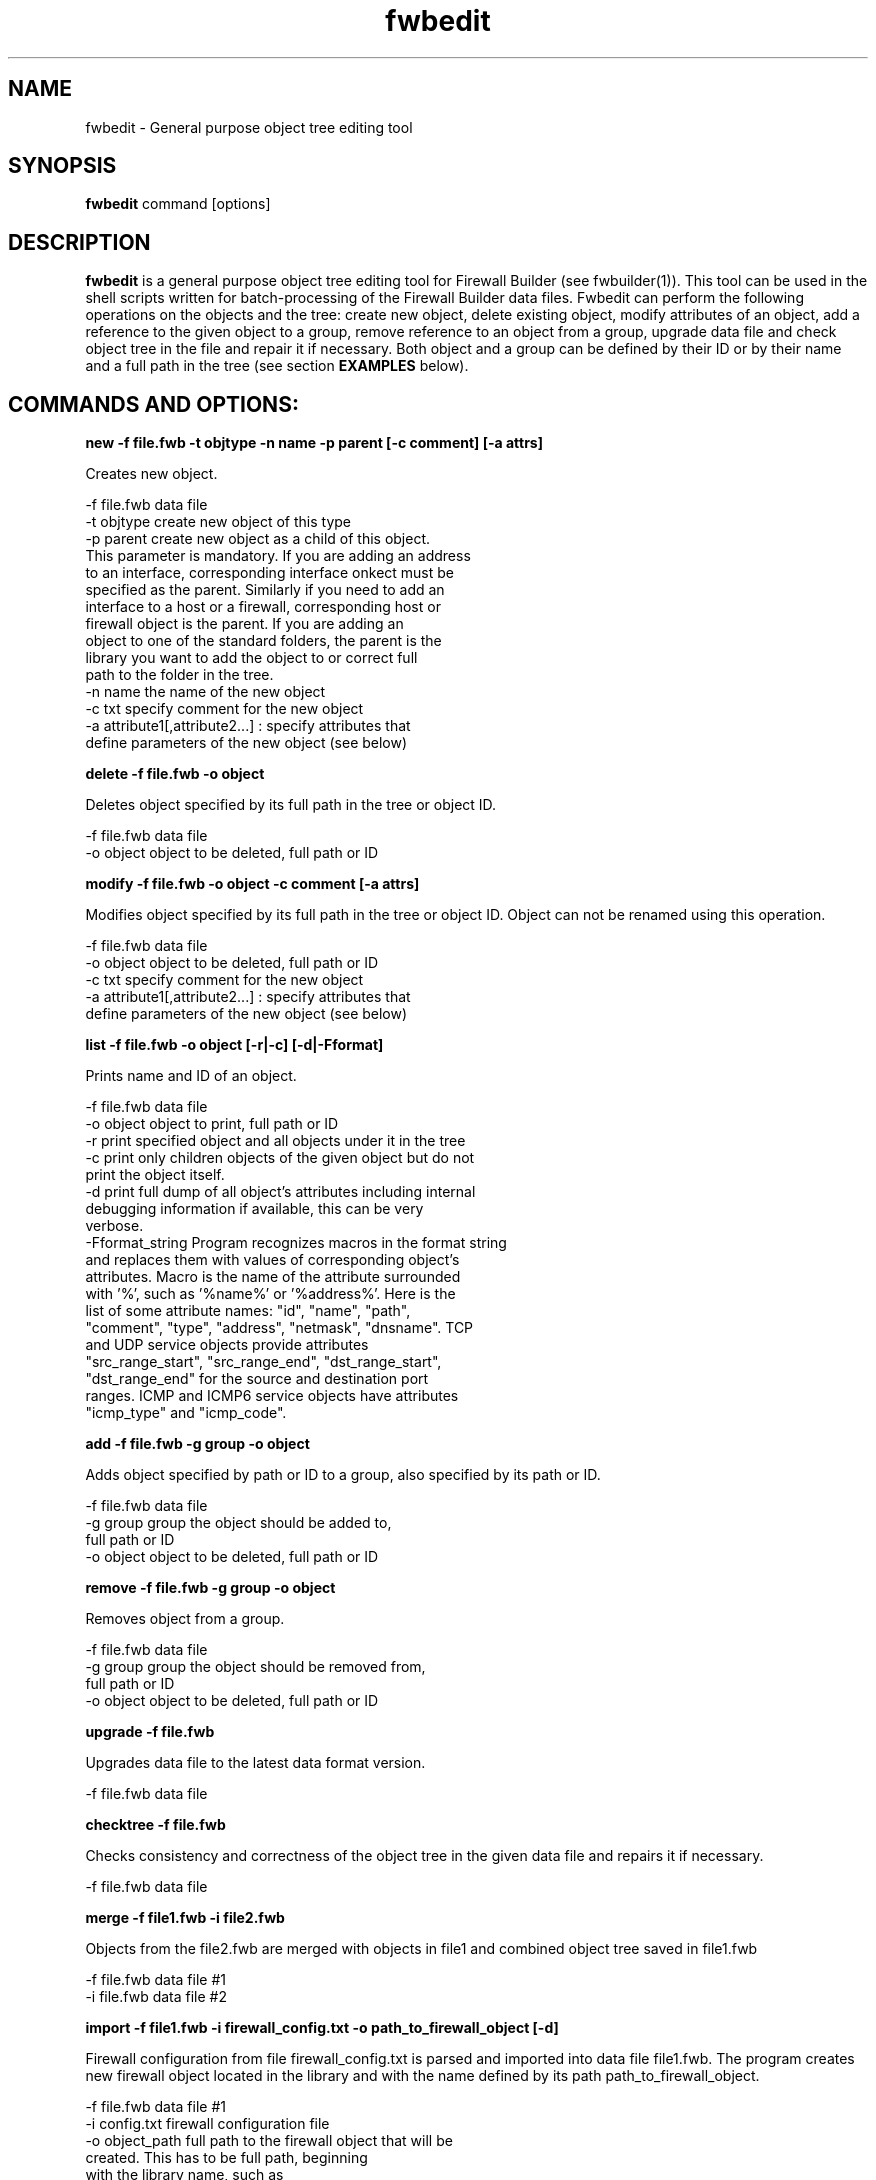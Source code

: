 .TH  fwbedit  1 "" FWB "Firewall Builder"
.SH NAME
fwbedit \- General purpose object tree editing tool
.SH SYNOPSIS

.B fwbedit
.RB command
.RB [options]


.SH "DESCRIPTION"

.B fwbedit
is a general purpose object tree editing tool for Firewall Builder
(see fwbuilder(1)). This tool can be used in the shell scripts written
for batch-processing of the Firewall Builder data files. Fwbedit can
perform the following operations on the objects and the tree: create
new object, delete existing object, modify attributes of an object,
add a reference to the given object to a group, remove reference to an
object from a group, upgrade data file and check object tree in the
file and repair it if necessary. Both object and a group can be
defined by their ID or by their name and a full path in the tree
(see section
.B EXAMPLES
below).


.SH COMMANDS AND OPTIONS:

.B new -f file.fwb -t objtype -n name -p parent [-c comment] [-a attrs]

Creates new object.

    -f file.fwb      data file
    -t objtype       create new object of this type
    -p parent        create new object as a child of this object.
                     This parameter is mandatory. If you are adding an address
                     to an interface, corresponding interface onkect must be
                     specified as the parent. Similarly if you need to add an
                     interface to a host or a firewall, corresponding host or
                     firewall object is the parent. If you are adding an
                     object to one of the standard folders, the parent is the
                     library you want to add the object to or correct full
                     path to the folder in the tree.
    -n name          the name of the new object
    -c txt           specify comment for the new object
    -a attribute1[,attribute2...]  :  specify attributes that
                     define parameters of the new object (see below)


.B delete -f file.fwb -o object

Deletes object specified by its full path in the tree or object ID.

    -f file.fwb      data file
    -o object        object to be deleted, full path or ID



.B modify -f file.fwb -o object -c comment [-a attrs]

Modifies object specified by its full path in the tree or object ID. 
Object can not be renamed using this operation.

    -f file.fwb      data file
    -o object        object to be deleted, full path or ID
    -c txt           specify comment for the new object
    -a attribute1[,attribute2...]  :  specify attributes that
                     define parameters of the new object (see below)



.B list -f file.fwb -o object [-r|-c] [-d|-Fformat]

Prints name and ID of an object.

    -f file.fwb       data file
    -o object         object to print, full path or ID
    -r                print specified object and all objects under it in the tree
    -c                print only children objects of the given object but do not
                      print the object itself.
    -d                print full dump of all object's attributes including internal
                      debugging information if available, this can be very
                      verbose.
    -Fformat_string   Program recognizes macros in the format string
                      and replaces them with values of corresponding object's
                      attributes. Macro is the name of the attribute surrounded
                      with '%', such as '%name%' or '%address%'. Here is the
                      list of some attribute names: "id", "name", "path",
                      "comment", "type", "address", "netmask", "dnsname". TCP
                      and UDP service objects provide attributes
                      "src_range_start", "src_range_end", "dst_range_start",
                      "dst_range_end" for the source and destination port
                      ranges. ICMP and ICMP6 service objects have attributes
                      "icmp_type" and "icmp_code".



.B add -f file.fwb -g group -o object

Adds object specified by path or ID to a group, also specified by its
path or ID.

    -f file.fwb      data file
    -g group         group the object should be added to, 
                     full path or ID
    -o object        object to be deleted, full path or ID



.B remove -f file.fwb -g group -o object

Removes object from a group.

    -f file.fwb      data file
    -g group         group the object should be removed from,
                     full path or ID
    -o object        object to be deleted, full path or ID


.B upgrade -f file.fwb

Upgrades data file to the latest data format version.

    -f file.fwb     data file


.B checktree -f file.fwb

Checks consistency and correctness of the object tree in the given
data file and repairs it if necessary.
 
    -f file.fwb     data file


.B merge -f file1.fwb -i file2.fwb

Objects from the file2.fwb are merged with objects in file1 and
combined object tree saved in file1.fwb

    -f file.fwb     data file #1
    -i file.fwb     data file #2


.B import -f file1.fwb -i firewall_config.txt -o path_to_firewall_object [-d]

Firewall configuration from file firewall_config.txt is parsed and
imported into data file file1.fwb. The program creates new firewall
object located in the library and with the name defined by its path
path_to_firewall_object.

    -f file.fwb     data file #1
    -i config.txt   firewall configuration file
    -o object_path  full path to the firewall object that will be
                    created. This has to be full path, beginning
                    with the library name, such as
                    "/User/Firewalls/my_new_firewall"
    -d              avoid creating duplicate objects on import

currently (as of v4.2.0) fwbuilder supports import of iptables
configuration saved with iptables-save command, as well as import of
Cisco router IOS configuration, Cisco PIX, ASA and FWSM firewalls
saved with "show run" command.



.SH ATTRIBUTES FOR THE NEW OBJECTS, BY TYPE
.PP

.PP
-t Firewall -a platform, host OS
.PP
-t IPv4 -a IP address [,netmask]
.PP
-t IPv6 -a IPv6 address [,masklen]
.PP
-t DNSName -a DNS record,run time
.PP
-t AddressRange -a start address, end address
.PP
-t ObjectGroup
.PP
-t Network -a address,netmask
.PP
-t NetworkIPv6 -a ipv6_address,netmask_length
.PP
-t Interval -a start time,start date,start day,end time, end date, end day
.PP
-t Interface -a security level,address type (dynamic or unnumbered),management
.PP
-t Host
.PP
-t TCPService -a source port range start,end,destination port range start,end,UAPRSF,UAPRSF
.PP
-t UDPService -a source port range start,end,Destination port range start,end
.PP
-t ICMPService -a ICMP type,ICMP code
.PP
-t IPService -a protocol number,lsrr/ssrr/rr/ts/fragm/short_fragm


.SH EXAMPLES

.PP
Print contents of the object /User/Firewalls/firewall/eth0 according
to the provided format. Note that object of the type "Interface" does not have
attribute that would define its address, IP address is defined by its child 
object of the type IPv4 or IPv6.
.PP
fwbedit list -f x.fwb  -o /User/Firewalls/firewall/eth0 -F "type=%type% name=%name% id=%id% %comment%"


.PP
Print contents of the object /User/Firewalls/firewall/eth0 and all its
child objects. This is the way to see addresses and
netmasks. Interface object does not have attribiute "address" so the program
ignores macro "%address%" when it prints interface.
.PP
fwbedit list -f x.fwb  -o /User/Firewalls/firewall/eth0 -F "type=%type% name=%name% id=%id% %comment% %address%" -r


.PP
Print group object /User/Objects/Addresses
.PP
fwbedit list -f x.fwb  -o /User/Objects/Addresses -F "type=%type% name=%name% id=%id% %comment%"


.PP
Print group object /User/Objects/Addresses and all address objects inside of it:
.PP
fwbedit list -f x.fwb  -o /User/Objects/Addresses -F "type=%type% name=%name% id=%id% %comment%" -r


.PP
Print address objects inside group /User/Objects/Addresses but do not print
the group object itself:
.PP
fwbedit list -f x.fwb  -o /User/Objects/Addresses -F "type=%type% name=%name% id=%id% %comment%" -c


.PP
Print addresses and netmasks of all interfaces of all firewalls in the
form of their full object tree path, followed by the type, id, address
and netmask:
.PP
fwbedit list -f x.fwb  -o /User/Firewalls -F "%path% %type% %id% %address% %netmask%" -r | grep IP


.PP
Print names, platform and version information for all firewall objects defined
in the data file:
.PP
fwbedit list -f x.fwb  -o /User/Firewalls -F "%name% platform: %platform% version:  %version%" -c 


.PP
Print name, source and destination port ranges for all TCP services in
the folder TCP of the user-defined group User:
.PP
fwbedit list -f x.fwb  -o /User/Services/TCP -c -F "name='%name%' est=%established% \t %src_range_start%-%src_range_end% : %dst_range_start%-%dst_range_end%"


.PP
Print icmp type and code for all ICMP services in the folder ICMP of
the user-defined group User:
.PP
fwbedit list -f x.fwb  -o /User/Services/ICMP -c -F "name='%name%' icmp_type=%icmp_type% icmp_code=%icmp_code%"



.PP
Add IPv6 address to one of the interfaces of firewall object "firewall":
.PP
fwbedit new  -f x.fwb -p /User/Firewalls/firewall/eth3 -t IPv6 -n eth3-v6-addr -a 2001:470:1f05:590::2,64

.PP
Add reference to the Host object 'A' to the group 'B':
.PP
fwbedit add -f x.fwb -g /User/Objects/Groups/B -o /User/Objects/Hosts/A


.PP
Add reference to the object with ID id3D71A1BA to the group with ID
id3D151943. If objects with given IDs do not exist, fwbedit prints an
error message and does not make any changes in the data file.
.PP
fwbedit add -f x.fwb -o id3D71A1BA -g id3D151943


.PP
Add reference to the object with ID id3D71A1BA to the group 'testgroup':
.PP
fwbedit add -f x.fwb -o id3D71A1BA -g /User/Objects/Groups/testgroup
.PP


.PP
The following script uses fwbedit "list" command to print IDs of all
Address objects in the folder /User/Objects/Addresses , then cycles
through the obtained list and uses fwbedit to add them to the group
"group1".

.LP
  fwbedit list -f x.fwb -o /User/Objects/Addresses -F "%id%" -c  | \\
    while read id; do \\
      fwbedit add -f x.fwb -g /User/Objects/Groups/group1 -o $id; \\
    done


.PP
Here is slightly more complex example. The following script uses
fwbedit "list" command to print types and IDs of all Address objects
in the folder /User/Objects/Addresses , then filters them using grep
to get only IPv6 objects and finally cycles through the obtained list
and uses fwbedit to add them to the group "group1".

.LP
  fwbedit list -f x.fwb  -o /User/Objects/Addresses -F "%type% %id%" -c | \\
    grep IPv6 | \\
    while read type id; do \\
      fwbedit add -f x.fwb  -g /User/Objects/Groups/group1 -o $id; \\
    done



.SH URL
Firewall Builder home page is located at the following URL:
.B http://www.fwbuilder.org/

.SH BUGS
Please report bugs using bug tracking system on SourceForge: 

.BR http://sourceforge.net/tracker/?group_id=5314&atid=105314


.SH SEE ALSO
.BR fwbuilder(1),

.P
